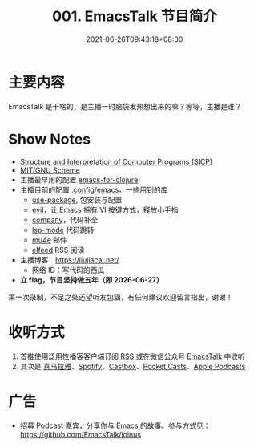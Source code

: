 #+TITLE: 001. EmacsTalk 节目简介
#+DATE: 2021-06-26T09:43:18+08:00
#+LASTMOD: 2021-07-04T09:27:31+08:00
#+PODCAST_MP3: https://aod.cos.tx.xmcdn.com/storages/56b9-audiofreehighqps/59/A8/CKwRIRwErgs2ADPd0gC_fHiy.m4a
#+PODCAST_DURATION: "6:59"
#+PODCAST_LENGTH: 3399122

* 主要内容
EmacsTalk 是干啥的，是主播一时脑袋发热想出来的嘛？等等，主播是谁？

* Show Notes
- [[https://mitpress.mit.edu/sites/default/files/sicp/index.html][Structure
  and Interpretation of Computer Programs (SICP)]]
- [[https://www.gnu.org/software/mit-scheme/][MIT/GNU Scheme]]
- 主播最早用的配置
  [[https://www.braveclojure.com/basic-emacs/][emacs-for-clojure]]
- 主播目前的配置 [[https://github.com/jiacai2050/dotfiles/tree/master/.config/emacs][.config/emacs]]。一些用到的库
  - [[https://github.com/jwiegley/use-package][use-package]], 包安装与配置
  - [[https://github.com/emacs-evil/evil][evil]]，让 Emacs 拥有 VI 按键方式，释放小手指
  - [[https://company-mode.github.io/][company]]，代码补全
  - [[https://github.com/emacs-lsp/lsp-mode/][lsp-mode]] 代码跳转
  - [[https://www.djcbsoftware.nl/code/mu/mu4e.html][mu4e]] 邮件
  - [[https://github.com/skeeto/elfeed][elfeed]] RSS 阅读

- 主播博客：[[https://liujiacai.net/]]
  - 网络 ID：写代码的西瓜
- *立 flag，节目坚持做五年（即 2026-06-27）*

第一次录制，不足之处还望听友包涵，有任何建议欢迎留言指出，谢谢！

* 收听方式
1. 首推使用泛用性播客客户端订阅 [[https://emacstalk.github.io/podcast/index.xml][RSS]] 或在微信公众号 [[https://weixin.sogou.com/weixin?&query=EmacsTalk][EmacsTalk]] 中收听
2. 其次是 [[https://www.ximalaya.com/keji/50656645/][喜马拉雅]]、[[https://open.spotify.com/show/6QdmFKhhjN6IAhXDIknUqI][Spotify]]、[[https://castbox.fm/channel/EmacsTalk-id4367580][Castbox]]、[[https://pca.st/hbvw3oxs][Pocket Casts]]、[[https://podcasts.apple.com/podcast/emacstalk/id1574036730][Apple Podcasts]]

* 广告
- 招募 Podcast 嘉宾，分享你与 Emacs
  的故事。参与方式见：[[https://github.com/EmacsTalk/joinus]]
